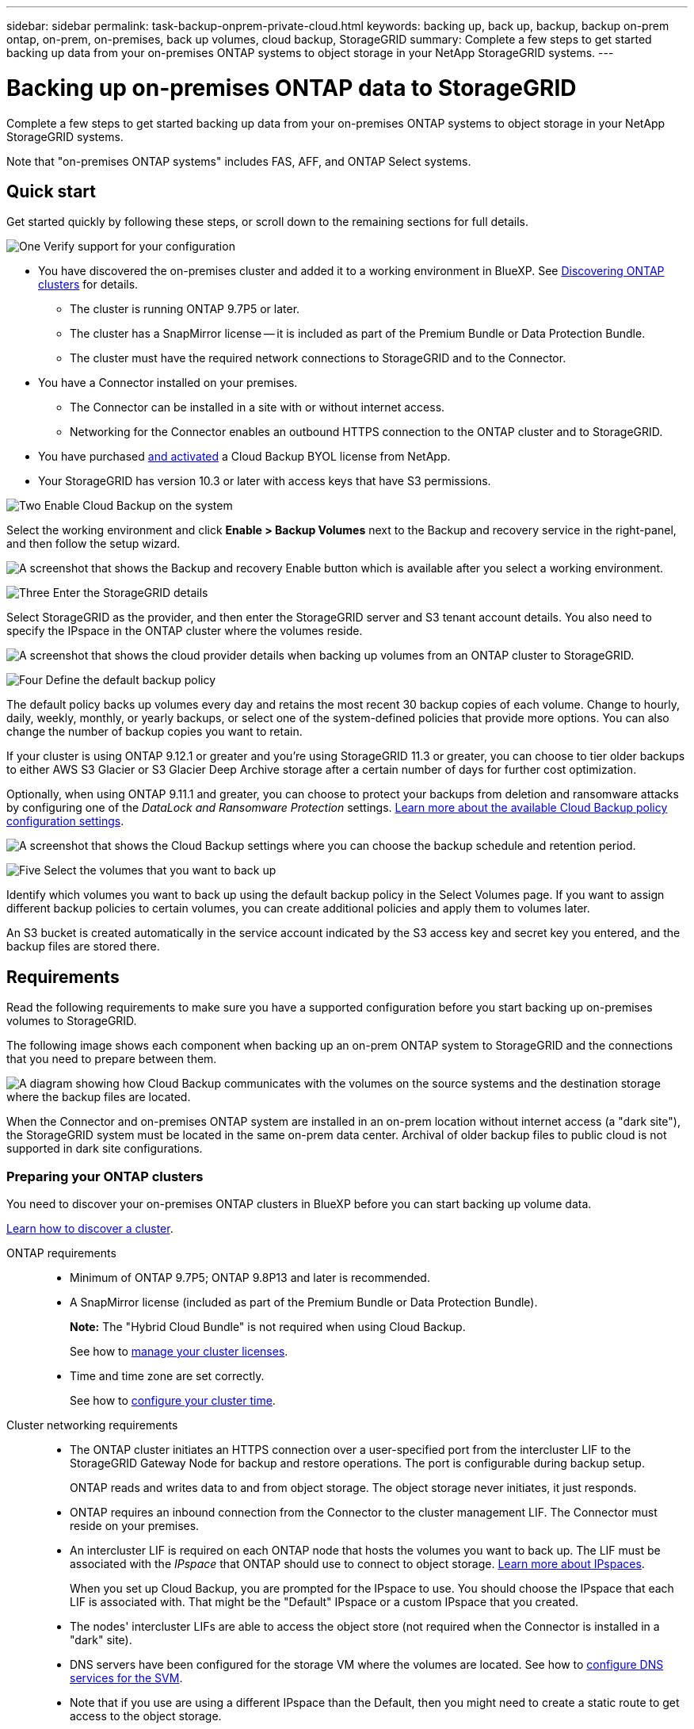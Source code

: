 ---
sidebar: sidebar
permalink: task-backup-onprem-private-cloud.html
keywords: backing up, back up, backup, backup on-prem ontap, on-prem, on-premises, back up volumes, cloud backup, StorageGRID
summary: Complete a few steps to get started backing up data from your on-premises ONTAP systems to object storage in your NetApp StorageGRID systems.
---

= Backing up on-premises ONTAP data to StorageGRID
:hardbreaks:
:nofooter:
:icons: font
:linkattrs:
:imagesdir: ./media/

[.lead]
Complete a few steps to get started backing up data from your on-premises ONTAP systems to object storage in your NetApp StorageGRID systems.

Note that "on-premises ONTAP systems" includes FAS, AFF, and ONTAP Select systems.

== Quick start

Get started quickly by following these steps, or scroll down to the remaining sections for full details.

.image:https://raw.githubusercontent.com/NetAppDocs/common/main/media/number-1.png[One] Verify support for your configuration

[role="quick-margin-list"]
* You have discovered the on-premises cluster and added it to a working environment in BlueXP. See https://docs.netapp.com/us-en/cloud-manager-ontap-onprem/task-discovering-ontap.html[Discovering ONTAP clusters^] for details.
** The cluster is running ONTAP 9.7P5 or later.
** The cluster has a SnapMirror license -- it is included as part of the Premium Bundle or Data Protection Bundle.
** The cluster must have the required network connections to StorageGRID and to the Connector.
* You have a Connector installed on your premises.
** The Connector can be installed in a site with or without internet access.
** Networking for the Connector enables an outbound HTTPS connection to the ONTAP cluster and to StorageGRID.
* You have purchased link:task-licensing-cloud-backup.html#use-a-cloud-backup-byol-license[and activated^] a Cloud Backup BYOL license from NetApp.
* Your StorageGRID has version 10.3 or later with access keys that have S3 permissions.

.image:https://raw.githubusercontent.com/NetAppDocs/common/main/media/number-2.png[Two] Enable Cloud Backup on the system

[role="quick-margin-para"]
Select the working environment and click *Enable > Backup Volumes* next to the Backup and recovery service in the right-panel, and then follow the setup wizard.

[role="quick-margin-para"]
image:screenshot_backup_onprem_enable.png[A screenshot that shows the Backup and recovery Enable button which is available after you select a working environment.]

.image:https://raw.githubusercontent.com/NetAppDocs/common/main/media/number-3.png[Three] Enter the StorageGRID details

[role="quick-margin-para"]
Select StorageGRID as the provider, and then enter the StorageGRID server and S3 tenant account details. You also need to specify the IPspace in the ONTAP cluster where the volumes reside.

[role="quick-margin-para"]
image:screenshot_backup_provider_settings_storagegrid.png[A screenshot that shows the cloud provider details when backing up volumes from an ONTAP cluster to StorageGRID.]

.image:https://raw.githubusercontent.com/NetAppDocs/common/main/media/number-4.png[Four] Define the default backup policy

[role="quick-margin-para"]
The default policy backs up volumes every day and retains the most recent 30 backup copies of each volume. Change to hourly, daily, weekly, monthly, or yearly backups, or select one of the system-defined policies that provide more options. You can also change the number of backup copies you want to retain.

[role="quick-margin-para"]
If your cluster is using ONTAP 9.12.1 or greater and you're using StorageGRID 11.3 or greater, you can choose to tier older backups to either AWS S3 Glacier or S3 Glacier Deep Archive storage after a certain number of days for further cost optimization.

[role="quick-margin-para"]
Optionally, when using ONTAP 9.11.1 and greater, you can choose to protect your backups from deletion and ransomware attacks by configuring one of the _DataLock and Ransomware Protection_ settings. link:concept-cloud-backup-policies.html[Learn more about the available Cloud Backup policy configuration settings^].

[role="quick-margin-para"]
image:screenshot_backup_onprem_policy.png[A screenshot that shows the Cloud Backup settings where you can choose the backup schedule and retention period.]

.image:https://raw.githubusercontent.com/NetAppDocs/common/main/media/number-5.png[Five] Select the volumes that you want to back up

[role="quick-margin-para"]
Identify which volumes you want to back up using the default backup policy in the Select Volumes page. If you want to assign different backup policies to certain volumes, you can create additional policies and apply them to volumes later.

[role="quick-margin-para"]
An S3 bucket is created automatically in the service account indicated by the S3 access key and secret key you entered, and the backup files are stored there.

== Requirements

Read the following requirements to make sure you have a supported configuration before you start backing up on-premises volumes to StorageGRID.

The following image shows each component when backing up an on-prem ONTAP system to StorageGRID and the connections that you need to prepare between them.

image:diagram_cloud_backup_onprem_storagegrid.png[A diagram showing how Cloud Backup communicates with the volumes on the source systems and the destination storage where the backup files are located.]

When the Connector and on-premises ONTAP system are installed in an on-prem location without internet access (a "dark site"), the StorageGRID system must be located in the same on-prem data center. Archival of older backup files to public cloud is not supported in dark site configurations.

=== Preparing your ONTAP clusters

You need to discover your on-premises ONTAP clusters in BlueXP before you can start backing up volume data.

https://docs.netapp.com/us-en/cloud-manager-ontap-onprem/task-discovering-ontap.html[Learn how to discover a cluster^].

ONTAP requirements::
* Minimum of ONTAP 9.7P5; ONTAP 9.8P13 and later is recommended.
* A SnapMirror license (included as part of the Premium Bundle or Data Protection Bundle).
+
*Note:* The "Hybrid Cloud Bundle" is not required when using Cloud Backup.
+
See how to https://docs.netapp.com/us-en/ontap/system-admin/manage-licenses-concept.html[manage your cluster licenses^].
* Time and time zone are set correctly.
+
See how to https://docs.netapp.com/us-en/ontap/system-admin/manage-cluster-time-concept.html[configure your cluster time^].

Cluster networking requirements::
* The ONTAP cluster initiates an HTTPS connection over a user-specified port from the intercluster LIF to the StorageGRID Gateway Node for backup and restore operations. The port is configurable during backup setup.
+
ONTAP reads and writes data to and from object storage. The object storage never initiates, it just responds.
+
* ONTAP requires an inbound connection from the Connector to the cluster management LIF. The Connector must reside on your premises.

* An intercluster LIF is required on each ONTAP node that hosts the volumes you want to back up. The LIF must be associated with the _IPspace_ that ONTAP should use to connect to object storage. https://docs.netapp.com/us-en/ontap/networking/standard_properties_of_ipspaces.html[Learn more about IPspaces^].
+
When you set up Cloud Backup, you are prompted for the IPspace to use. You should choose the IPspace that each LIF is associated with. That might be the "Default" IPspace or a custom IPspace that you created.
* The nodes' intercluster LIFs are able to access the object store (not required when the Connector is installed in a "dark" site).
* DNS servers have been configured for the storage VM where the volumes are located. See how to https://docs.netapp.com/us-en/ontap/networking/configure_dns_services_auto.html[configure DNS services for the SVM^].
* Note that if you use are using a different IPspace than the Default, then you might need to create a static route to get access to the object storage.
* Update firewall rules, if necessary, to allow Cloud Backup service connections from ONTAP to object storage through the port you specified (typically port 443) and name resolution traffic from the storage VM to the DNS server over port 53 (TCP/UDP).

=== Preparing StorageGRID

StorageGRID must meet the following requirements. See the https://docs.netapp.com/us-en/storagegrid-116/[StorageGRID documentation^] for more information.

Supported StorageGRID versions::
StorageGRID 10.3 and later is supported.
+
To use DataLock & Ransomware Protection for your backups, your StorageGRID systems must be running version 11.6.0.3 or greater. 
+
To tier older backups to cloud archival storage, your StorageGRID systems must be running version 11.3 or greater.

S3 credentials::
You must have created an S3 tenant account to control access to your StorageGRID storage. https://docs.netapp.com/us-en/storagegrid-116/admin/creating-tenant-account.html[See the StorageGRID docs for details^].
+
When you set up backup to StorageGRID, the backup wizard prompts you for an S3 access key and secret key for a tenant account. The tenant account enables Cloud Backup to authenticate and access the StorageGRID buckets used to store backups. The keys are required so that StorageGRID knows who is making the request.
+
These access keys must be associated with a user who has the following permissions:
+
[source,json]
"s3:ListAllMyBuckets",
"s3:ListBucket",
"s3:GetObject",
"s3:PutObject",
"s3:DeleteObject",
"s3:CreateBucket"

Object versioning::
You must not enable StorageGRID object versioning manually on the object store bucket.

=== Creating or switching Connectors

When backing up data to StorageGRID, a Connector must be available on your premises. You'll either need to install a new Connector or make sure that the currently selected Connector resides on-prem. The Connector can be installed in a site with or without internet access.

* https://docs.netapp.com/us-en/cloud-manager-setup-admin/concept-connectors.html[Learn about Connectors^]
* https://docs.netapp.com/us-en/cloud-manager-setup-admin/task-installing-linux.html[Installing the Connector on a Linux host with internet access^]
* https://docs.netapp.com/us-en/cloud-manager-setup-admin/task-install-connector-onprem-no-internet.html[Installing the Connector on a Linux host without internet access^]
* https://docs.netapp.com/us-en/cloud-manager-setup-admin/task-managing-connectors.html[Switching between Connectors^]

NOTE: Cloud Backup functionality is built into the BlueXP Connector. When installed in a site with no internet connectivity, you'll need to update the Connector software periodically to get access to new features. Check the link:whats-new.html[Cloud Backup What's New] to see the new features in each Cloud Backup release, and then you can follow the steps to https://docs.netapp.com/us-en/cloud-manager-setup-admin/task-managing-connectors.html#upgrade-the-connector-on-prem-without-internet-access[upgrade the Connector software^] when you want to use new features.

We highly recommend that you create local backups of the Cloud Backup configuration data periodically when the Connector is installed in a site without internet connectivity. link:reference-backup-cbs-db-in-dark-site.html[See how to back up Cloud Backup data in a dark site^].

=== Preparing networking for the Connector

Ensure that the Connector has the required networking connections.

.Steps

. Ensure that the network where the Connector is installed enables the following connections:

* An HTTPS connection over port 443 to the StorageGRID Gateway Node
* An HTTPS connection over port 443 to your ONTAP cluster management LIF
* An outbound internet connection over port 443 to Cloud Backup (not required when the Connector is installed in a "dark" site)

=== Preparing to archive older backup files to public cloud storage

Tiering older backup files to archival storage saves money by using a less expensive storage class for backups that you may not need. StorageGRID is an on-premises (private cloud) solution that doesn't offer archival storage, but you can move older backup files to public cloud archival storage. 

Requirements::
* Your cluster must be using ONTAP 9.12.1 or greater
* Your StorageGRID must be using 11.3 or greater
* Your StorageGRID must be https://docs.netapp.com/us-en/cloud-manager-storagegrid/task-discover-storagegrid.html[discovered and available in the BlueXP Canvas^]
* Archival storage is supported only for AWS S3 storage classes at this time. You can choose to tier backups to AWS S3 Glacier or S3 Glacier Deep Archive storage. link:reference-aws-backup-tiers.html[Learn more about AWS archival tiers^].  
* You'll need to sign up for an AWS S3 subscription for the storage space where your backups will be located.

When defining the Archival settings for the backup policy for your cluster, you'll enter your cloud provider credentials and select the storage class that you want to use. Cloud Backup creates the cloud bucket when you activate backup for the cluster. The information required for AWS archival storage is shown below.

image:screenshot_sg_archive_to_aws.png[A screenshot of the information you'll need to archive backup files from StorageGRID to AWS S3.]

The archival policy settings you select will generate an information lifecycle management (ILM) policy in the cloud provider, and add the settings as "rules". If there is an existing active ILM policy, new rules will be added to the ILM policy to move the data to the archive tier. If there is an existing ILM policy in the "proposed" state, the creation and activation of a new ILM policy will not be possible.

=== License requirements

Before you can activate Cloud Backup for your cluster, you'll need to purchase and activate a Cloud Backup BYOL license from NetApp. This license is for the account and can be used across multiple systems.

You'll need the serial number from NetApp that enables you to use the service for the duration and capacity of the license. link:task-licensing-cloud-backup.html#use-a-cloud-backup-byol-license[Learn how to manage your BYOL licenses].

TIP: PAYGO licensing is not supported when backing up files to StorageGRID.

== Enabling Cloud Backup to StorageGRID

Enable Cloud Backup at any time directly from the on-premises working environment.

.Steps

. From the Canvas, select the on-premises working environment and click *Enable > Backup Volumes* next to the Backup and recovery service in the right-panel.
+
If the StorageGRID destination for your backups exists as a working environment on the Canvas, you can drag the cluster onto the StorageGRID working environment to initiate the setup wizard.
+
image:screenshot_backup_onprem_enable.png[A screenshot that shows the Backup and recovery Enable button which is available after you select a working environment.]

. Select *StorageGRID* as the provider, click *Next*, and then enter the provider details:

.. The FQDN of the StorageGRID Gateway Node.
.. The port that ONTAP should use for HTTPS communication with StorageGRID.
.. The Access Key and the Secret Key used to access the bucket to store backups.
.. The IPspace in the ONTAP cluster where the volumes you want to back up reside. The intercluster LIFs for this IPspace must have outbound internet access (not required when the Connector is installed in a "dark" site).
+
Selecting the correct IPspace ensures that Cloud Backup can set up a connection from ONTAP to your StorageGRID object storage.
+
image:screenshot_backup_provider_settings_storagegrid.png[A screenshot that shows the cloud provider details when backing up volumes from an on-premises cluster to StorageGRID storage.]

. Enter the backup policy details that will be used for your default policy and click *Next*. You can select an existing policy, or you can create a new policy by entering your selections in each section:

.. Enter the name for the default policy. You don't need to change the name.
.. Define the backup schedule and choose the number of backups to retain. link:concept-ontap-backup-to-cloud.html#customizable-backup-schedule-and-retention-settings[See the list of existing policies you can choose^].
.. If your cluster is using ONTAP 9.11.1 or greater, you can choose to protect your backups from deletion and ransomware attacks by configuring _DataLock and Ransomware Protection_. _DataLock_ protects your backup files from being modified or deleted, and _Ransomware protection_ scans your backup files to look for evidence of a ransomware attack in your backup files. link:concept-cloud-backup-policies.html#datalock-and-ransomware-protection[Learn more about the available DataLock settings^].
.. If your cluster is using ONTAP 9.12.1 or greater, and you're using StorageGRID 11.3 or greater, you can choose to tier older backups to either AWS S3 Glacier or S3 Glacier Deep Archive storage after a certain number of days for further cost optimization. <<Preparing to archive older backup files to public cloud storage,See how to configure your systems for this functionality>>.
+
image:screenshot_backup_onprem_policy.png[A screenshot that shows the Cloud Backup settings where you can choose your backup schedule and retention period.]
+
*Important:* If you plan to use DataLock, you must enable it in your first policy when activating Cloud Backup.

. Select the volumes that you want to back up using the defined backup policy in the Select Volumes page. If you want to assign different backup policies to certain volumes, you can create additional policies and apply them to those volumes later.

+
* To back up all existing volumes and any volumes added in the future, check the box "Back up all existing and future volumes...". We recommend this option so that all your volumes will be backed up and you'll never have to remember to enable backups for new volumes.
* To back up only existing volumes, check the box in the title row (image:button_backup_all_volumes.png[]).
* To back up individual volumes, check the box for each volume (image:button_backup_1_volume.png[]).
+
image:screenshot_backup_select_volumes.png[A screenshot of selecting the volumes that will be backed up.]

+
* If there are any local Snapshot copies for read/write volumes in this working environment that match the backup schedule label you just selected for this working environment (for example, daily, weekly, etc.), an additional prompt is displayed "Export existing Snapshot copies to object storage as backup copies". Check this box if you want all historic Snapshots to be copied to object storage as backup files to ensure the most complete protection for your volumes.

. Click *Activate Backup* and Cloud Backup starts taking the initial backups of each selected volume.

.Result

An S3 bucket is created automatically in the service account indicated by the S3 access key and secret key you entered, and the backup files are stored there. The Volume Backup Dashboard is displayed so you can monitor the state of the backups. You can also monitor the status of backup and restore jobs using the link:task-monitor-backup-jobs.html[Job Monitoring panel^].

== What's next?

* You can link:task-manage-backups-ontap.html[manage your backup files and backup policies^]. This includes starting and stopping backups, deleting backups, adding and changing the backup schedule, and more.
* You can link:task-manage-backup-settings-ontap.html[manage cluster-level backup settings^]. This includes changing the storage keys ONTAP uses to access cloud storage, changing the network bandwidth available to upload backups to object storage, changing the automatic backup setting for future volumes, and more.
* You can also link:task-restore-backups-ontap.html[restore volumes, folders, or individual files from a backup file^] to an on-premises ONTAP system.
